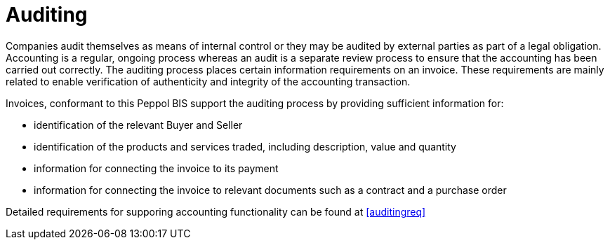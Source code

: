 
= Auditing

Companies audit themselves as means of internal control or they may be audited by external parties as part of a legal obligation. Accounting is a regular, ongoing process whereas an audit is a separate review process to ensure that the accounting has been carried out correctly. The auditing process places certain information requirements on an invoice. These requirements are mainly related to enable verification of authenticity and integrity of the accounting transaction.

Invoices, conformant to this Peppol BIS support the auditing process by providing sufficient information for:

* identification of the relevant Buyer and Seller
* identification of the products and services traded, including description, value and quantity
* information for connecting the invoice to its payment
* information for connecting the invoice to relevant documents such as a contract and a purchase order

Detailed requirements for supporing accounting functionality can be found at <<auditingreq>>
